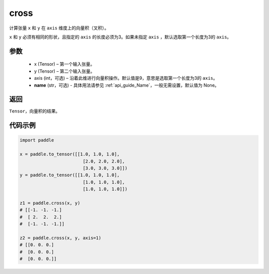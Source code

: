 .. _cn_api_tensor_linalg_cross:

cross
-------------------------------

.. py:function:: paddle.cross(x, y, axis=None, name=None)


计算张量 ``x`` 和 ``y`` 在 ``axis`` 维度上的向量积（叉积）。

``x`` 和 ``y`` 必须有相同的形状，且指定的 ``axis`` 的长度必须为3。如果未指定 ``axis`` ，默认选取第一个长度为3的 ``axis``。
        
参数
:::::::::
    - x (Tensor) – 第一个输入张量。
    - y (Tensor) – 第二个输入张量。
    - axis (int，可选) – 沿着此维进行向量积操作。默认值是9，意思是选取第一个长度为3的 ``axis``。
    - **name** (str，可选) - 具体用法请参见 :ref:`api_guide_Name`，一般无需设置，默认值为 None。

返回
:::::::::
``Tensor``，向量积的结果。

代码示例
::::::::::

.. code-block:: python

        import paddle

        x = paddle.to_tensor([[1.0, 1.0, 1.0],
                                [2.0, 2.0, 2.0],
                                [3.0, 3.0, 3.0]])
        y = paddle.to_tensor([[1.0, 1.0, 1.0],
                                [1.0, 1.0, 1.0],
                                [1.0, 1.0, 1.0]])
                                
        z1 = paddle.cross(x, y)
        # [[-1. -1. -1.]
        #  [ 2.  2.  2.]
        #  [-1. -1. -1.]]

        z2 = paddle.cross(x, y, axis=1)
        # [[0. 0. 0.]
        #  [0. 0. 0.]
        #  [0. 0. 0.]]


